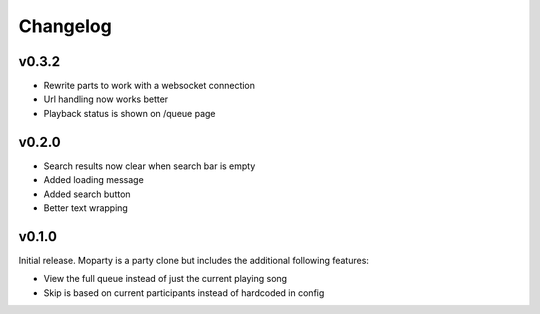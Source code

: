 *********
Changelog
*********

v0.3.2
========================================

- Rewrite parts to work with a websocket connection
- Url handling now works better
- Playback status is shown on /queue page

v0.2.0
========================================

- Search results now clear when search bar is empty
- Added loading message
- Added search button
- Better text wrapping

v0.1.0
========================================

Initial release. Moparty is a party clone but includes the additional following features:

- View the full queue instead of just the current playing song
- Skip is based on current participants instead of hardcoded in config

